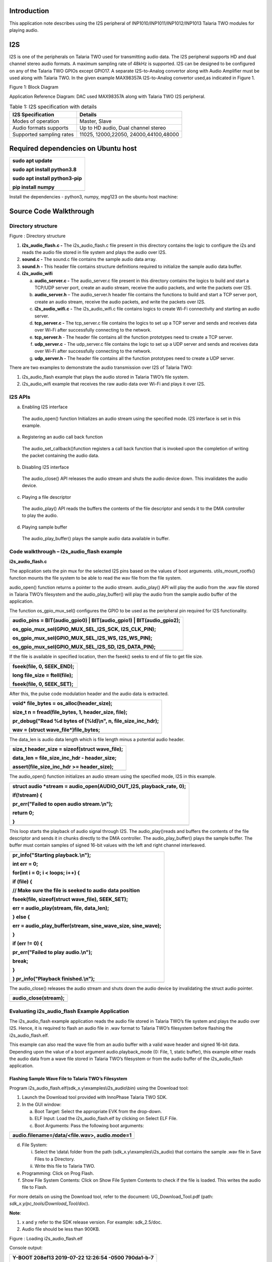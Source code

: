 Introduction
============

This application note describes using the I2S peripheral of
INP1010/INP1011/INP1012/INP1013 Talaria TWO modules for playing audio.

I2S
===

I2S is one of the peripherals on Talaria TWO used for transmitting audio
data. The I2S peripheral supports HD and dual channel stereo audio
formats. A maximum sampling rate of 48kHz is supported. I2S can be
designed to be configured on any of the Talaria TWO GPIOs except GPIO17.
A separate I2S-to-Analog convertor along with Audio Amplifier must be
used along with Talaria TWO. In the given example MAX98357A
I2S-to-Analog convertor used,as indicated in Figure 1.

|Diagram Description automatically generated|

Figure 1: Block Diagram

Application Reference Diagram: DAC used MAX98357A along with Talaria TWO
I2S peripheral.

.. table:: Table 1: I2S specification with details

   +-----------------------------------+----------------------------------+
   | **I2S Specification**             | **Details**                      |
   +===================================+==================================+
   | Modes of operation                | Master, Slave                    |
   +-----------------------------------+----------------------------------+
   | Audio formats supports            | Up to HD audio, Dual channel     |
   |                                   | stereo                           |
   +-----------------------------------+----------------------------------+
   | Supported sampling rates          | 11025, 12000,22050,              |
   |                                   | 24000,44100,48000                |
   +-----------------------------------+----------------------------------+

Required dependencies on Ubuntu host
====================================

+-----------------------------------------------------------------------+
| sudo apt update                                                       |
|                                                                       |
| sudo apt install python3.8                                            |
|                                                                       |
| sudo apt install python3-pip                                          |
|                                                                       |
| pip install numpy                                                     |
+=======================================================================+
+-----------------------------------------------------------------------+

Install the dependencies - python3, numpy, mpg123 on the ubuntu host
machine:

Source Code Walkthrough 
========================

Directory structure
-------------------

Figure : Directory structure

1. **i2s_audio_flash.c -** The i2s_audio_flash.c file present in this
   directory contains the logic to configure the i2s and reads the audio
   file stored in file system and plays the audio over I2S.

2. **sound.c -** The sound.c file contains the sample audio data array.

3. **sound.h -** This header file contains structure definitions
   required to initialize the sample audio data buffer.

4. **i2s_audio_wifi**

   a. **audio_server.c -** The audio_server.c file present in this
      directory contains the logics to build and start a TCP/UDP server
      port, create an audio stream, receive the audio packets, and write
      the packets over I2S.

   b. **audio_server.h** – The audio_server.h header file contains the
      functions to build and start a TCP server port, create an audio
      stream, receive the audio packets, and write the packets over I2S.

   c. **i2s_audio_wifi.c -** The i2s_audio_wifi.c file contains logics
      to create Wi-Fi connectivity and starting an audio server.

   d. **tcp_server.c -** The tcp_server.c file contains the logics to
      set up a TCP server and sends and receives data over Wi-Fi after
      successfully connecting to the network.

   e. **tcp_server.h** - The header file contains all the function
      prototypes need to create a TCP server.

   f. **udp_server.c** - The udp_server.c file contains the logic to set
      up a UDP server and sends and receives data over Wi-Fi after
      successfully connecting to the network.

   g. **udp_server.h -** The header file contains all the function
      prototypes need to create a UDP server.

There are two examples to demonstrate the audio transmission over I2S of
Talaria TWO:

1. i2s_audio_flash example that plays the audio stored in Talaria TWO’s
   file system.

2. i2s_audio_wifi example that receives the raw audio data over Wi-Fi
   and plays it over I2S.

I2S APIs
--------

a. Enabling I2S interface

..

   The audio_open() function Initializes an audio stream using the
   specified mode. I2S interface is set in this example.

a. Registering an audio call back function

..

   The audio_set_callback()function registers a call back function that
   is invoked upon the completion of writing the packet containing the
   audio data.

b. Disabling I2S interface

..

   The audio_close() API releases the audio stream and shuts the audio
   device down. This invalidates the audio device.

c. Playing a file descriptor

..

   The audio_play() API reads the buffers the contents of the file
   descriptor and sends it to the DMA controller to play the audio.

d. Playing sample buffer

..

   The audio_play_buffer() plays the sample audio data available in
   buffer.

Code walkthrough – I2s_audio_flash example
------------------------------------------

**i2s_audio_flash.c**

The application sets the pin mux for the selected I2S pins based on the
values of boot arguments. utils_mount_rootfs() function mounts the file
system to be able to read the wav file from the file system.

audio_open() function returns a pointer to the audio stream.
audio_play() API will play the audio from the .wav file stored in
Talaria TWO’s filesystem and the audio_play_buffer() will play the audio
from the sample audio buffer of the application.

The function os_gpio_mux_sel() configures the GPIO to be used as the
peripheral pin required for I2S functionality.

+-----------------------------------------------------------------------+
| audio_pins = BIT(audio_gpio0) \| BIT(audio_gpio1) \|                  |
| BIT(audio_gpio2);                                                     |
|                                                                       |
| os_gpio_mux_sel(GPIO_MUX_SEL_I2S_SCK, I2S_CLK_PIN);                   |
|                                                                       |
| os_gpio_mux_sel(GPIO_MUX_SEL_I2S_WS, I2S_WS_PIN);                     |
|                                                                       |
| os_gpio_mux_sel(GPIO_MUX_SEL_I2S_SD, I2S_DATA_PIN);                   |
+=======================================================================+
+-----------------------------------------------------------------------+

If the file is available in specified location, then the fseek() seeks
to end of file to get file size.

+-----------------------------------------------------------------------+
| fseek(file, 0, SEEK_END);                                             |
|                                                                       |
| long file_size = ftell(file);                                         |
|                                                                       |
| fseek(file, 0, SEEK_SET);                                             |
+=======================================================================+
+-----------------------------------------------------------------------+

After this, the pulse code modulation header and the audio data is
extracted.

+-----------------------------------------------------------------------+
| void\* file_bytes = os_alloc(header_size);                            |
|                                                                       |
| size_t n = fread(file_bytes, 1, header_size, file);                   |
|                                                                       |
| pr_debug("Read %d bytes of (%ld)\\n", n, file_size_inc_hdr);          |
|                                                                       |
| wav = (struct wave_file\*)file_bytes;                                 |
+=======================================================================+
+-----------------------------------------------------------------------+

The data_len is audio data length which is file length minus a potential
audio header.

+-----------------------------------------------------------------------+
| size_t header_size = sizeof(struct wave_file);                        |
|                                                                       |
| data_len = file_size_inc_hdr - header_size;                           |
|                                                                       |
| assert(file_size_inc_hdr >= header_size);                             |
+=======================================================================+
+-----------------------------------------------------------------------+

The audio_open() function initializes an audio stream using the
specified mode, I2S in this example.

+-----------------------------------------------------------------------+
| struct audio \*stream = audio_open(AUDIO_OUT_I2S, playback_rate, 0);  |
|                                                                       |
| if(!stream) {                                                         |
|                                                                       |
| pr_err("Failed to open audio stream.\\n");                            |
|                                                                       |
| return 0;                                                             |
|                                                                       |
| }                                                                     |
+=======================================================================+
+-----------------------------------------------------------------------+

This loop starts the playback of audio signal through I2S. The
audio_play()reads and buffers the contents of the file descriptor and
sends it in chunks directly to the DMA controller. The
audio_play_buffer() plays the sample buffer. The buffer must contain
samples of signed 16-bit values with the left and right channel
interleaved.

+-----------------------------------------------------------------------+
| pr_info("Starting playback.\\n");                                     |
|                                                                       |
| int err = 0;                                                          |
|                                                                       |
| for(int i = 0; i < loops; i++) {                                      |
|                                                                       |
| if (file) {                                                           |
|                                                                       |
| // Make sure the file is seeked to audio data position                |
|                                                                       |
| fseek(file, sizeof(struct wave_file), SEEK_SET);                      |
|                                                                       |
| err = audio_play(stream, file, data_len);                             |
|                                                                       |
| } else {                                                              |
|                                                                       |
| err = audio_play_buffer(stream, sine_wave_size, sine_wave);           |
|                                                                       |
| }                                                                     |
|                                                                       |
| if (err != 0) {                                                       |
|                                                                       |
| pr_err("Failed to play audio.\\n");                                   |
|                                                                       |
| break;                                                                |
|                                                                       |
| }                                                                     |
|                                                                       |
| } pr_info("Playback finished.\\n");                                   |
+=======================================================================+
+-----------------------------------------------------------------------+

The audio_close() releases the audio stream and shuts down the audio
device by invalidating the struct audio pointer.

+-----------------------------------------------------------------------+
| audio_close(stream);                                                  |
+=======================================================================+
+-----------------------------------------------------------------------+

Evaluating i2s_audio_flash Example Application
----------------------------------------------

The i2s_audio_flash example application reads the audio file stored in
Talaria TWO’s file system and plays the audio over I2S. Hence, it is
required to flash an audio file in .wav format to Talaria TWO’s
filesystem before flashing the i2s_audio_flash.elf.

This example can also read the wave file from an audio buffer with a
valid wave header and signed 16-bit data. Depending upon the value of a
boot argument audio.playback_mode (0: File, 1, static buffer), this
example either reads the audio data from a wave file stored in Talaria
TWO’s filesystem or from the audio buffer of the i2s_audio_flash
application.

Flashing Sample Wave File to Talaria TWO’s Filesystem
~~~~~~~~~~~~~~~~~~~~~~~~~~~~~~~~~~~~~~~~~~~~~~~~~~~~~

Program i2s_audio_flash.elf(sdk_x.y\\examples\\i2s_audio\\bin) using the
Download tool:

1. Launch the Download tool provided with InnoPhase Talaria TWO SDK.

2. In the GUI window:

   a. Boot Target: Select the appropriate EVK from the drop-down.

   b. ELF Input: Load the i2s_audio_flash.elf by clicking on Select ELF
      File.

   c. Boot Arguments: Pass the following boot arguments:

+-----------------------------------------------------------------------+
| audio.filename=/data/<file.wav>, audio.mode=1                         |
+=======================================================================+
+-----------------------------------------------------------------------+

d. File System:

   i.  Select the \\data\\ folder from the path
       (sdk_x.y\\examples\\i2s_audio) that contains the sample .wav file
       in Save Files to a Directory.

   ii. Write this file to Talaria TWO.

e. Programming: Click on Prog Flash.

f. Show File System Contents: Click on Show File System Contents to
   check if the file is loaded. This writes the audio file to Flash.

For more details on using the Download tool, refer to the document:
UG_Download_Tool.pdf (path: *sdk_x.y/pc_tools/Download_Tool/doc*).

**Note**:

1. x and y refer to the SDK release version. For example: sdk_2.5/doc.

2. Audio file should be less than 900KB.

|image1|

Figure : Loading i2s_audio_flash.elf

Console output:

+-----------------------------------------------------------------------+
| Y-BOOT 208ef13 2019-07-22 12:26:54 -0500 790da1-b-7                   |
|                                                                       |
| ROM yoda-h0-rom-16-0-gd5a8e586                                        |
|                                                                       |
| FLASH:P                                                               |
|                                                                       |
| UART:SNWWWWAE                                                         |
|                                                                       |
| Build $Id: git-8ea03e991 $                                            |
|                                                                       |
| hio.baudrate=921600                                                   |
|                                                                       |
| flash: Gordon ready!                                                  |
|                                                                       |
| Y-BOOT 208ef13 2019-07-22 12:26:54 -0500 790da1-b-7                   |
|                                                                       |
| ROM yoda-h0-rom-16-0-gd5a8e586                                        |
|                                                                       |
| FLASH:PNWWWWAE                                                        |
|                                                                       |
| Build $Id: git-8ea03e991 $                                            |
|                                                                       |
| audio.filename=/data/plong.wav, audio.mode=1                          |
|                                                                       |
| [0.098,586] Wav Samples: 22546                                        |
|                                                                       |
| [0.098,618] Wav Frames: 11273                                         |
|                                                                       |
| [0.098,650] Wav Chunk: 16                                             |
|                                                                       |
| [0.098,680] Wav sample rate 44100                                     |
|                                                                       |
| [0.098,712] Wav Duration: 0.5114                                      |
|                                                                       |
| [0.098,903] Starting playback.                                        |
+=======================================================================+
+-----------------------------------------------------------------------+

Audio begins to play.

Code Walkthrough – i2s_audio_wifi Example
-----------------------------------------

The i2s_audio_wifi example works by receiving the audio data over Wi-Fi
by starting a TCP or a UDP server. The client (PC in this case) sends
the audio data over TCP/UDP socket.

In the following code walkthrough, the flow of creating a Wi-Fi
interface, starting a TCP/UDP server, receiving the audio data packets,
and writing the audio data to an I2S port is described.

**i2s_audio_wifi.c**

The main function starts with reading the boot argument values of SSID
and passphrase that are required to connect with the Wi-Fi network. The
wcm_handle starts creating the Wi-Fi network interface.
wcm_notify_enable() enables the callback function and IP address
changes.

+-----------------------------------------------------------------------+
| const char \*ssid = os_get_boot_arg_str("ssid") ?: "";                |
|                                                                       |
| my_wcm_handle = wcm_create(NULL);                                     |
|                                                                       |
| wcm_notify_enable(my_wcm_handle, my_wcm_notify_cb, NULL);             |
+=======================================================================+
+-----------------------------------------------------------------------+

network_profile adds a network profile to Wi-Fi Connection Manager. The
np_conf_path pointer variable contains the path to network configuration
file on Talaria TWO’s file system. File and the path to the network
configuration file is provided through the boot arguments.

+-----------------------------------------------------------------------+
| /\*"/sys/nprofile.json"\*/                                            |
|                                                                       |
| const char \*np_conf_path = os_get_boot_arg_str("np_conf_path")?:     |
| NULL;                                                                 |
|                                                                       |
| struct network_profile \*profile;                                     |
|                                                                       |
| if (np_conf_path != NULL) {                                           |
|                                                                       |
| /\* Create a Network Profile from a configuration file in             |
|                                                                       |
| \*the file system*/                                                   |
|                                                                       |
| rval = network_profile_new_from_file_system(&profile, np_conf_path);  |
|                                                                       |
| } else {                                                              |
|                                                                       |
| /\* Create a Network Profile using BOOT ARGS*/                        |
|                                                                       |
| rval = network_profile_new_from_boot_args(&profile);                  |
|                                                                       |
| }                                                                     |
|                                                                       |
| if (rval < 0) {                                                       |
|                                                                       |
| pr_err("could not create network profile %d\\n", rval);               |
|                                                                       |
| return 0;                                                             |
|                                                                       |
| }                                                                     |
+=======================================================================+
+-----------------------------------------------------------------------+

The wcm_add_network_profile() adds the network profile to WCM.

+-----------------------------------------------------------------------+
| rval = wcm_add_network_profile(my_wcm_handle, profile);               |
|                                                                       |
| if (rval < 0) {                                                       |
|                                                                       |
| pr_err("could not associate network profile to wcm %d\\n", rval);     |
|                                                                       |
| return 0;                                                             |
+=======================================================================+
+-----------------------------------------------------------------------+

wcm_auto_connect() starts the auto connection with Wi-Fi network.
os_suspend_enable() enables the device deep sleep mode via boot
argument.

+-----------------------------------------------------------------------+
| if(wcm_auto_connect(my_wcm_handle, 1) == 0)                           |
|                                                                       |
| if (os_get_boot_arg_int("suspend", 0) != 0)                           |
|                                                                       |
| os_suspend_enable();                                                  |
+=======================================================================+
+-----------------------------------------------------------------------+

os_gpio_mux_sel() selects the GPIOs for I2S communication. The
audio_server() initiates the audio server on port 9999.

+-----------------------------------------------------------------------+
| os_gpio_mux_sel(GPIO_MUX_SEL_I2S_SCK, I2S_CLK_PIN);                   |
|                                                                       |
| os_gpio_mux_sel(GPIO_MUX_SEL_I2S_WS, I2S_WS_PIN);                     |
|                                                                       |
| os_gpio_mux_sel(GPIO_MUX_SEL_I2S_SD, I2S_DATA_PIN);                   |
|                                                                       |
| audio_server(9999);                                                   |
+=======================================================================+
+-----------------------------------------------------------------------+

struct wcm_handle handles the Wi-Fi Connection Manager. This handle is
an opaque representation of an interface managed by the Wi-Fi Connection
Manager. The memory for this opaque struct is allocated in wcm_create
and freed in wcm_destroy. The my_wcm_notify_cb() is a Wi-Fi Connection
Manager callback function.

+-----------------------------------------------------------------------+
| struct wcm_handle \*my_wcm_handle;                                    |
|                                                                       |
| static void my_wcm_notify_cb(void \*ctx, struct os_msg \*msg)         |
|                                                                       |
| os_msg_release(msg);                                                  |
+=======================================================================+
+-----------------------------------------------------------------------+

**audio_server.c**

This file contains the functions to build and start a TCP/UDP server
port, create an audio stream, receive the audio packets, and write the
packets over Wi-Fi.

The function server_t*build_server() starts TCP/UDP server on initiated
port according to the defined transport mode.

+-----------------------------------------------------------------------+
| static inline server_t\* build_server(int port)                       |
|                                                                       |
| {                                                                     |
|                                                                       |
| #ifdef TRANSPORT_TCP                                                  |
|                                                                       |
| return tcp_server(port);                                              |
|                                                                       |
| #else                                                                 |
|                                                                       |
| return udp_server(port);                                              |
|                                                                       |
| #endif                                                                |
|                                                                       |
| }                                                                     |
+=======================================================================+
+-----------------------------------------------------------------------+

The server_accept() function allows the connection request from remote
host i.e, the client. server_rx() function initiates the TCP/UDP server
data reception, by executing the
tcp_server_rx()/udp_server_rx()functions.

+-----------------------------------------------------------------------+
| static inline void server_accept(server_t \*srv)                      |
|                                                                       |
| {                                                                     |
|                                                                       |
| #ifdef TRANSPORT_TCP                                                  |
|                                                                       |
| tcp_server_accept(srv);                                               |
|                                                                       |
| #endif                                                                |
|                                                                       |
| }                                                                     |
|                                                                       |
| static inline int server_rx(server_t \*srv, void \*ptr, size_t len)   |
|                                                                       |
| {                                                                     |
|                                                                       |
| #ifdef TRANSPORT_TCP                                                  |
|                                                                       |
| os_printf("tcp_server_rx\\r\\n");                                     |
|                                                                       |
| return tcp_server_rx(srv, ptr, len);                                  |
|                                                                       |
| #else                                                                 |
|                                                                       |
| return udp_server_rx(srv, ptr, len);                                  |
|                                                                       |
| #endif                                                                |
|                                                                       |
| }                                                                     |
+=======================================================================+
+-----------------------------------------------------------------------+

server_cleanup() function frees the resources allocated, by executing
the tcp\_ server_cleanup ()/udp\_ server_cleanup () functions.

+-----------------------------------------------------------------------+
| static inline void server_cleanup(server_t \*srv)                     |
|                                                                       |
| {                                                                     |
|                                                                       |
| #ifdef TRANSPORT_TCP                                                  |
|                                                                       |
| return tcp_server_cleanup(srv);                                       |
|                                                                       |
| #else                                                                 |
|                                                                       |
| return udp_server_cleanup(srv);                                       |
|                                                                       |
| #endif                                                                |
|                                                                       |
| }                                                                     |
+=======================================================================+
+-----------------------------------------------------------------------+

The function build_server() binds the TCP/UDP server connection to a
specific port, accepts the connections from the client by calling
server_accept().

+-----------------------------------------------------------------------+
| server_t \*server = build_server(port);                               |
+=======================================================================+
+-----------------------------------------------------------------------+

audio_open() initializes an audio stream using the specified mode and
the audio_set_callback()function registers a call back function that is
invoked upon the completion of writing the packet containing audio data.
If the audio is not enabled, it returns the start_time, which is a
current system time in microseconds.

+-----------------------------------------------------------------------+
| #ifdef PWM_AUDIO_EN                                                   |
|                                                                       |
| struct audio \*stream = audio_open(AUDIO_OUT_I2S, 11025, 0X1);        |
|                                                                       |
| assert(stream);                                                       |
|                                                                       |
| audio_set_callback(stream, packet_played);                            |
|                                                                       |
| num_queued = 0;                                                       |
|                                                                       |
| #else                                                                 |
|                                                                       |
| uint64_t start_time = os_systime64();                                 |
|                                                                       |
| uint64_t bytes = 0;                                                   |
|                                                                       |
| #endif                                                                |
+=======================================================================+
+-----------------------------------------------------------------------+

server_rx() function receives the audio data packets from the client and
inserts the packet to the packet linked list.

+-----------------------------------------------------------------------+
| server_rx(server, pfrag_insert_tail(frg, PACKET_SIZE), PACKET_SIZE)   |
+=======================================================================+
+-----------------------------------------------------------------------+

After receiving the audio data packets, audio_write_packet() writes the
chunk of samples available in packet to the audio device over i2s.

+-----------------------------------------------------------------------+
| audio_write_packet(stream, pkt);                                      |
|                                                                       |
| num_queued++;                                                         |
|                                                                       |
| os_printf(".%d", num_queued);                                         |
|                                                                       |
| while (num_queued>100);                                               |
+=======================================================================+
+-----------------------------------------------------------------------+

audio_close() release the audio stream and shuts down the audio device.
The server_cleanup() cleans the server.

+-----------------------------------------------------------------------+
| #ifdef PWM_AUDIO_EN                                                   |
|                                                                       |
| audio_close(stream);                                                  |
|                                                                       |
| #endif                                                                |
|                                                                       |
| server_cleanup(server);                                               |
+=======================================================================+
+-----------------------------------------------------------------------+

**tcp_server.h**: This header file which contains all the function
prototypes need to create a TCP server in Talaria TWO.

**tcp_server.c:** This application sets up a tcp_server and sends and
receives data over Wi-Fi after successfully connecting to the network.
TCP server accepts audio data using tcp_server_get_bytes() function. It
receives a data with a maximum value of 16-bit data and stores it into
the buffer.

The audio_server (int port) API receives raw data over TCP and plays the
audio over I2S by writing the audio data using audio_write_packet() API.

The struct tcp_server is declared with the all the parameter data needed
to create a TCP server. The memory for this opaque struct is allocated
in tcp_server.

+-----------------------------------------------------------------------+
| struct tcp_server                                                     |
|                                                                       |
| {                                                                     |
|                                                                       |
| struct netconn \*listen;                                              |
|                                                                       |
| struct netconn \*conn;                                                |
|                                                                       |
| struct netbuf \*buf;                                                  |
|                                                                       |
| void \*data;                                                          |
|                                                                       |
| uint16_t len;                                                         |
|                                                                       |
| uint8_t \*status;                                                     |
|                                                                       |
| };                                                                    |
+=======================================================================+
+-----------------------------------------------------------------------+

The struct tcp_server \* tcp_server() creates the TCP server with the
initialized port which will be the port used to created connection with
clients.

+-----------------------------------------------------------------------+
| os_printf("Starting tcp-Server @ port %d\\n", port);                  |
|                                                                       |
| struct tcp_server \*server = os_zalloc(sizeof \*server);              |
|                                                                       |
| assert(server);                                                       |
+=======================================================================+
+-----------------------------------------------------------------------+

The netconn_new() creates a new connection with the clients.
netconn_bind() binds the connection to a specific local IP address and
port post which netconn_listen()puts the TCP connection into listen
state.

+-----------------------------------------------------------------------+
| server->listen = netconn_new(NETCONN_TCP);                            |
|                                                                       |
| assert(server->listen != NULL);                                       |
|                                                                       |
| netconn_bind(server->listen, IP_ADDR_ANY, port);                      |
|                                                                       |
| netconn_listen(server->listen);                                       |
|                                                                       |
| return server;                                                        |
+=======================================================================+
+-----------------------------------------------------------------------+

tcp_server_accept() function creates the TCP server and netconn_accept()
waits for a new incoming connection. This function blocks the process
until a connection request from the remote host arrives.

+-----------------------------------------------------------------------+
| void tcp_server_accept(struct tcp_server \*srv)                       |
|                                                                       |
| {                                                                     |
|                                                                       |
| netconn_accept(srv->listen, &srv->conn);                              |
|                                                                       |
| os_printf("TCP server: Accepted new connection %p\\n", srv->conn);    |
|                                                                       |
| }                                                                     |
+=======================================================================+
+-----------------------------------------------------------------------+

tcp_server_cleanup() function cleans up the TCP server and
netconn_delete() closes a net connection functions connection and frees
the resources allocated .

+-----------------------------------------------------------------------+
| void tcp_server_cleanup(struct tcp_server \*srv)                      |
|                                                                       |
| { netconn_delete(srv->conn);                                          |
|                                                                       |
| }                                                                     |
+=======================================================================+
+-----------------------------------------------------------------------+

tcp_server_get_bytes() function receives data over TCP, processes the
data and stores it in the buffer.

+-----------------------------------------------------------------------+
| static int tcp_server_get_bytes(struct tcp_server \*srv, void \*ptr,  |
| uint16_t n)                                                           |
+=======================================================================+
+-----------------------------------------------------------------------+

tcp_server_tx() function sends the TCP server data by calling.
netconn_write()to send data over a TCP connection.

+-----------------------------------------------------------------------+
| int tcp_server_tx(struct tcp_server \*srv, const void \*ptr, size_t   |
| len)                                                                  |
|                                                                       |
| {                                                                     |
|                                                                       |
| netconn_write(srv->conn, ptr, len, NETCONN_COPY);                     |
|                                                                       |
| return 0;                                                             |
|                                                                       |
| }                                                                     |
+=======================================================================+
+-----------------------------------------------------------------------+

tcp_server_rx() function initiates the TCP server data reception by
calling tcp_server_get_bytes() function to receive the data over TCP,
processes the data and store it in the buffer.

+-----------------------------------------------------------------------+
| int tcp_server_rx(struct tcp_server \*srv, void \*ptr, size_t len)    |
|                                                                       |
| {                                                                     |
|                                                                       |
| return tcp_server_get_bytes(srv, ptr, len);                           |
|                                                                       |
| }                                                                     |
+=======================================================================+
+-----------------------------------------------------------------------+

**udp_server.h**: This header file contains all the function prototypes
need to create a UDP server in Talaria TWO.

**udp_server.c**: This application sets up a udp_server and sends and
receives data over Wi-Fi after successfully connecting to the network.
UDP server accepts audio data using udp_server_get_bytes()function. It
receives data with a maximum value of 16-bit data and stores it in the
buffer. audio_server (int port) API receives raw data over UDP and plays
the audio over I2S by writing the audio data using audio_write_packet()
API.

The struct udp_server is declared with the all the parameter data need
to create a UDP server. The memory for this opaque struct is allocated
in udp_server.

+-----------------------------------------------------------------------+
| struct udp_server                                                     |
|                                                                       |
| {                                                                     |
|                                                                       |
| struct netconn \*conn;                                                |
|                                                                       |
| struct netbuf \*buf;                                                  |
|                                                                       |
| void \*data;                                                          |
|                                                                       |
| uint16_t len;                                                         |
|                                                                       |
| uint8_t \*status;                                                     |
|                                                                       |
| };                                                                    |
+=======================================================================+
+-----------------------------------------------------------------------+

The struct udp_server \*udp_server() creates the UDP server with the
initialized port which will be the port used to create connection with
clients.

+-----------------------------------------------------------------------+
| os_printf("Starting udp-Server @ port %d\\n", port);                  |
|                                                                       |
| struct udp_server \*srv = os_zalloc(sizeof \*srv);                    |
|                                                                       |
| assert(srv);                                                          |
+=======================================================================+
+-----------------------------------------------------------------------+

netconn_new() creates a new connection with the clients through UDP.
netconn_bind() binds a connection to a specific local IP address and
port.

+-----------------------------------------------------------------------+
| srv->conn = netconn_new(NETCONN_UDP);                                 |
|                                                                       |
| assert(srv->conn);                                                    |
|                                                                       |
| netconn_bind(srv->conn, IP_ADDR_ANY, port);                           |
|                                                                       |
| return srv;                                                           |
+=======================================================================+
+-----------------------------------------------------------------------+

The udp_server_cleanup() calls the netconn_delete()API to close a
connection and frees the resources allocated by calling os_free() .

+-----------------------------------------------------------------------+
| void udp_server_cleanup(struct udp_server \*srv)                      |
|                                                                       |
| {                                                                     |
|                                                                       |
| if(srv->buf)                                                          |
|                                                                       |
| netbuf_delete(srv->buf);                                              |
|                                                                       |
| netconn_delete(srv->conn);                                            |
|                                                                       |
| os_free(srv);                                                         |
|                                                                       |
| }                                                                     |
+=======================================================================+
+-----------------------------------------------------------------------+

udp_server_get_bytes() function receives the data over UDP, processes
the data and stores it in the buffer.

+-----------------------------------------------------------------------+
| static int udp_server_get_bytes(struct udp_server \*srv, void \*ptr,  |
| uint16_t n)                                                           |
+=======================================================================+
+-----------------------------------------------------------------------+

udp_server_rx() function initiates the UDP server data reception by
calling the udp_server_get_bytes() function to receive the data over
UDP, processes it and store it in the buffer.

+-----------------------------------------------------------------------+
| int udp_server_rx(struct udp_server \*srv, void \*ptr, size_t len)    |
|                                                                       |
| {                                                                     |
|                                                                       |
| return udp_server_get_bytes(srv, ptr, len);                           |
|                                                                       |
| }                                                                     |
+=======================================================================+
+-----------------------------------------------------------------------+

1. 

Evaluating the i2s_audio_wifi example app
-----------------------------------------

The i2s_audio_wifi application contains by receiving the audio date over
Wi-Fi by starting a TCP or a UDP server. The client (PC in this case)
sends the audio data over TCP/UDP socket.

Flashing a file to Talaria TWO’s Filesystem
~~~~~~~~~~~~~~~~~~~~~~~~~~~~~~~~~~~~~~~~~~~

Program i2s_audio_wifi.elf (sdk_x.y\\examples\\i2s_audio\\bin) using the
Download tool:

1. Launch the Download tool provided with InnoPhase Talaria TWO SDK.

2. In the GUI window:

   a. Boot Target: Select the appropriate EVK from the drop-down.

   b. ELF Input: Load the i2s_audio_wifi.elf by clicking on Select ELF
      File.

   c. AP Options: Provide the SSID and Passphrase under AP Options to
      connect to an Access Point.

   d. Programming: Click on Prog Flash.

For more details on using the Download tool, refer to the document:
UG_Download_Tool.pdf (path: *sdk_x.y/pc_tools/Download_Tool/doc*).

**Note**: x and y refer to the SDK release version. For example:
sdk_2.5/doc.

Run the python script from the host PC to stream the audio raw data:

+-----------------------------------------------------------------------+
| ./script/audio_client.py <T2’s IP address>                            |
| sample_audio/Happy_Birthday_song_50k.mp3                              |
+=======================================================================+
+-----------------------------------------------------------------------+

Console output:

+-----------------------------------------------------------------------+
| UART:SNWWWWAE                                                         |
|                                                                       |
| Build $Id: git-8ea03e991 $                                            |
|                                                                       |
| hio.baudrate=921600                                                   |
|                                                                       |
| flash: Gordon ready!                                                  |
|                                                                       |
| UART:SNWWWWWAE                                                        |
|                                                                       |
| Build $Id: git-8ea03e991 $                                            |
|                                                                       |
| np_conf_path=/data/nprofile.json ssid=InnoPhase passphrase=43083191   |
|                                                                       |
| addr e0:69:3a:00:13:90                                                |
|                                                                       |
| Connecting to added network : InnoPhase                               |
|                                                                       |
| Starting WiFi-Com-Server @ port 9999                                  |
|                                                                       |
| Starting udp-Server @ port 9999                                       |
|                                                                       |
| [2.081,471] CONNECT:00:5f:67:cd:c5:a6 Channel:11 rssi:-57 dBm         |
|                                                                       |
| wcm_notify_cb to App Layer - WCM_NOTIFY_MSG_LINK_UP                   |
|                                                                       |
| wcm_notify_cb to App Layer - WCM_NOTIFY_MSG_ADDRESS                   |
|                                                                       |
| [2.914,129] MYIP 192.168.0.106                                        |
|                                                                       |
| [2.914,176] IPv6 [fe80::e269:3aff:fe00:1390]-link                     |
|                                                                       |
| .1.2.3.4.5.6.7.8.9.10.11.12.13.14.15.16.17.18.19.20.21.               |
| 22.23.24.25.26.27.28.29.30.31.32.33.34.35.36.37.38.39.40.40.41.42.43. |
| 44.45.46.47.48.49.50.51.52.53.54.55.56.57.58.59.60.61.62.63.64.65.66. |
| 67.68.69.70.71.72.73.74.75.76.77.78.79.80.81.82.83.84.85.86.87.88.89. |
+=======================================================================+
+-----------------------------------------------------------------------+

.. |Diagram Description automatically generated| image:: media/image1.jpeg
   :width: 5.90556in
   :height: 2.92014in
.. |image1| image:: media/image2.png
   :width: 5.90551in
   :height: 4.5838in
